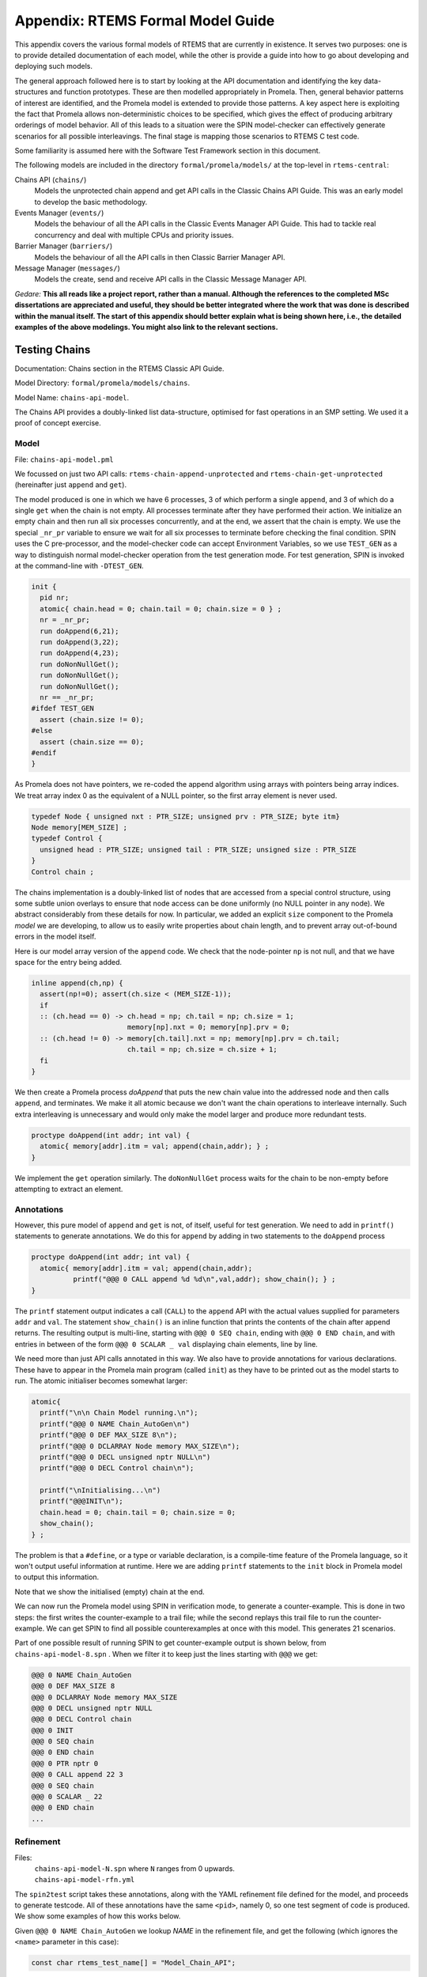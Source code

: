 .. SPDX-License-Identifier: CC-BY-SA-4.0

.. Copyright (C) 2022 Trinity College Dublin

Appendix: RTEMS Formal Model Guide
**********************************

This appendix covers the various formal models of RTEMS that are currently in
existence. It serves two purposes:
one is to provide detailed documentation of each model,
while the other is provide a guide into how to go about developing and deploying such models.

The general approach followed here is to start by looking at the API documentation and identifying the key data-structures and function prototypes.
These are then modelled appropriately in Promela.
Then, general behavior patterns of interest are identified, 
and the Promela model is extended to provide those patterns.
A key aspect here is exploiting the fact that Promela allows non-deterministic choices to be specified, which gives the effect of producing arbitrary orderings of model behavior.
All of this leads to a situation were the SPIN model-checker can effectively generate scenarios for all possible interleavings.
The final stage is mapping those scenarios to RTEMS C test code.

Some familiarity is assumed here with the Software Test Framework section in this document.

The following models are included in the directory ``formal/promela/models/`` 
at the top-level in ``rtems-central``:

Chains API (``chains/``)
    Models the unprotected chain append and get API calls in the Classic
    Chains API Guide. This was an early model to develop the basic methodology.

Events Manager (``events/``)
    Models the behaviour of all the API calls in the Classic Events Manager API
    Guide. This had to tackle real concurrency and deal with multiple CPUs and priority
    issues.

Barrier Manager (``barriers/``)
    Models the behaviour of all the API calls in then Classic Barrier Manager API.

Message Manager (``messages/``)
    Models the create, send and receive API calls in the Classic Message Manager API.

*Gedare:* **This all reads like a project report, rather than a manual. 
Although the references to the completed MSc dissertations are appreciated and 
useful, they should be better integrated where the work that was done is 
described within the manual itself. The start of this appendix should better 
explain what is being shown here, i.e., 
the detailed examples of the above modelings. 
You might also link to the relevant sections.**


Testing Chains
--------------

Documentation:  Chains section in the RTEMS Classic API Guide.

Model Directory: ``formal/promela/models/chains``.

Model Name: ``chains-api-model``.



The Chains API provides a doubly-linked list data-structure, optimised for fast
operations in an SMP setting. We used it a proof of concept exercise.


Model
^^^^^

File: ``chains-api-model.pml``

We focussed on just two API calls: ``rtems-chain-append-unprotected``
and ``rtems-chain-get-unprotected`` (hereinafter just ``append`` and ``get``).

The model produced is one in which we have 6 processes, 3 of which perform a
single ``append``, and 3 of which do a single ``get`` when the chain is not
empty. All processes terminate after they have performed their action.
We initialize an empty chain and then run all six processes concurrently,
and at the end, we assert that the chain is empty. We use the special
``_nr_pr`` variable to ensure we wait for all six processes to terminate
before checking the final condition.
SPIN uses the C pre-processor, and the model-checker code can accept
Environment Variables, so we use ``TEST_GEN`` as a way to distinguish normal
model-checker operation from the test generation mode. For test generation,
SPIN is invoked at the command-line with ``-DTEST_GEN``.

.. code:: c

  init {
    pid nr;
    atomic{ chain.head = 0; chain.tail = 0; chain.size = 0 } ;
    nr = _nr_pr;
    run doAppend(6,21);
    run doAppend(3,22);
    run doAppend(4,23);
    run doNonNullGet();
    run doNonNullGet();
    run doNonNullGet();
    nr == _nr_pr;
  #ifdef TEST_GEN
    assert (chain.size != 0);
  #else
    assert (chain.size == 0);
  #endif
  }

As Promela does not have pointers, we re-coded the append algorithm using arrays
with pointers being array indices. We treat array index 0 as the equivalent of a
NULL pointer, so the first array element is never used.

.. code:: c

  typedef Node { unsigned nxt : PTR_SIZE; unsigned prv : PTR_SIZE; byte itm}
  Node memory[MEM_SIZE] ;
  typedef Control {
    unsigned head : PTR_SIZE; unsigned tail : PTR_SIZE; unsigned size : PTR_SIZE
  }
  Control chain ;

The chains implementation is a doubly-linked list of nodes that
are accessed from a special control structure, using some subtle union
overlays to ensure that node access can be done uniformly
(no NULL pointer in any node).
We abstract considerably from these details for now.
In particular,
we added an explicit ``size`` component
to the Promela *model* we are developing,
to allow us to easily write properties about chain length,
and to prevent array out-of-bound errors in the model itself.

Here is our model array version of the ``append`` code. We check that the
node-pointer ``np`` is not null, and that we have space for the entry being
added.

.. code:: c

  inline append(ch,np) {
    assert(np!=0); assert(ch.size < (MEM_SIZE-1));
    if
    :: (ch.head == 0) -> ch.head = np; ch.tail = np; ch.size = 1;
                         memory[np].nxt = 0; memory[np].prv = 0;
    :: (ch.head != 0) -> memory[ch.tail].nxt = np; memory[np].prv = ch.tail;
                         ch.tail = np; ch.size = ch.size + 1;
    fi
  }

We then create a Promela process `doAppend` that puts the new chain value into
the addressed node and then calls ``append``, and terminates. We make it all
atomic because we don't want the chain operations to interleave internally. Such
extra interleaving is unnecessary and would only make the model larger and
produce more redundant tests.

.. code:: c

  proctype doAppend(int addr; int val) {
    atomic{ memory[addr].itm = val; append(chain,addr); } ;
  }

We implement the ``get`` operation similarly. The ``doNonNullGet`` process
waits for the chain to be non-empty before attempting to extract an element.

Annotations
^^^^^^^^^^^

However, this pure model of ``append`` and ``get`` is not, of itself, useful
for test generation. We need to add in ``printf()`` statements to generate
annotations. We do this for ``append`` by adding in two statements to the
``doAppend`` process

.. code:: c

   proctype doAppend(int addr; int val) {
     atomic{ memory[addr].itm = val; append(chain,addr);
             printf("@@@ 0 CALL append %d %d\n",val,addr); show_chain(); } ;
   }

The ``printf`` statement output indicates a call (``CALL``) to the
``append`` API with the actual values supplied for parameters ``addr`` and
``val``. The statement ``show_chain()`` is an inline function that prints the
contents of the chain after append returns.
The resulting output is multi-line,
starting with ``@@@ 0 SEQ chain``,
ending with ``@@@ 0 END chain``,
and with entries in between of the form ``@@@ 0 SCALAR _ val``
displaying chain elements, line by line.

We need more than just API calls annotated in this way.
We also have to provide annotations for various declarations.
These have to appear in the Promela main program (called ``init``)
as they have to be printed out as the model starts to run.
The atomic initialiser becomes somewhat larger:

.. code:: c

      atomic{
        printf("\n\n Chain Model running.\n");
        printf("@@@ 0 NAME Chain_AutoGen\n")
        printf("@@@ 0 DEF MAX_SIZE 8\n");
        printf("@@@ 0 DCLARRAY Node memory MAX_SIZE\n");
        printf("@@@ 0 DECL unsigned nptr NULL\n")
        printf("@@@ 0 DECL Control chain\n");

        printf("\nInitialising...\n")
        printf("@@@INIT\n");
        chain.head = 0; chain.tail = 0; chain.size = 0;
        show_chain();
      } ;

The problem is that a ``#define``, or a type or variable declaration,
is a compile-time feature of the Promela language,
so it won't output useful information at runtime.
Here we are adding ``printf`` statements to the ``init`` block
in Promela model to output this information.

Note that we show the initialised (empty) chain at the end.

We can now run the Promela model using SPIN in verification mode,
to generate a counter-example.
This is done in two steps:
the first writes the counter-example to a trail file;
while the second replays this trail file to run the counter-example.
We can get SPIN to find all possible counterexamples at once with this model.
This generates 21 scenarios.

Part of one possible result of running SPIN to get counter-example output
is shown below, from ``chains-api-model-8.spn`` . When we filter it to keep just
the lines starting with ``@@@`` we get:

.. code:: none

    @@@ 0 NAME Chain_AutoGen
    @@@ 0 DEF MAX_SIZE 8
    @@@ 0 DCLARRAY Node memory MAX_SIZE
    @@@ 0 DECL unsigned nptr NULL
    @@@ 0 DECL Control chain
    @@@ 0 INIT
    @@@ 0 SEQ chain
    @@@ 0 END chain
    @@@ 0 PTR nptr 0
    @@@ 0 CALL append 22 3
    @@@ 0 SEQ chain
    @@@ 0 SCALAR _ 22
    @@@ 0 END chain
    ...

Refinement
^^^^^^^^^^

Files:
 | ``chains-api-model-N.spn`` where ``N`` ranges from 0 upwards.
 | ``chains-api-model-rfn.yml``

The ``spin2test`` script takes these annotations, along with the YAML
refinement file defined for the model, and proceeds to generate testcode. All
of these annotations have the same ``<pid>``, namely 0, so one test segment of
code is produced. We show some examples of how this works below.

Given ``@@@ 0 NAME Chain_AutoGen`` we lookup `NAME` in the refinement file,
and get the following (which ignores the ``<name>`` parameter in this case):

.. code-block:: c

     const char rtems_test_name[] = "Model_Chain_API";

For ``@@@ 0 DEF MAX_SIZE 8`` we directly output

.. code-block:: c

   #define MAX_SIZE 8

For ``@@@ 0 DCLARRAY Node memory MAX_SIZE`` we lookup ``memory_DCL`` and get
``item {0}[{1}];``. We substitute ``memory`` and ``MAX_SIZE`` to get

.. code-block:: c

   item memory[MAX_SIZE];

For ``INIT`` we lookup ``INIT`` to get

.. code-block:: c

   rtems_chain_initialize_empty( &chain );

The first ``SEQ`` ... ``END`` pair is intended to display the initial chain,
which should be empty. The second shows the result of an ``append`` with one
value in the chain. In both cases, the name ``chain`` is recorded, and for
each ``SCALAR _ val``, the value of ``val`` is printed to a string with a
leading space. When ``@@@ 0 END chain`` is encountered we lookup ``chain_SEQ``
to obtain:

.. code-block:: c

     show_chain( &chain, ctx->buffer );
     T_eq_str( ctx->buffer, "{0} 0" );

Function ``show_chain`` is defined in the preamble C file used in test
generation and is designed to display the chain contents in a string that
matches the one generated here by the processing of ``SEQ`` ... ``SCALAR`` ...
``END``. We substitute the accumulated string in for ``{0}``, which will be
either empty, or just " 23". In the latter case we get the following code:

.. code-block:: c

     show_chain( &chain, ctx->buffer );
     T_eq_str( ctx->buffer, "23 0" );


For ``@@@ 0 CALL append 22 3`` we lookup ``append`` to get

.. code-block:: c

     memory[{1}].val = {0};
     rtems_chain_append_unprotected( &chain, (rtems_chain_node*)&memory[{1}] );

We substitute ``22`` and ``3`` in to get

.. code-block:: c

     memory[3].val = 22;
     rtems_chain_append_unprotected( &chain, (rtems_chain_node*)&memory[3] );


The following is the corresponding excerpt from the generated test-segment:

.. code-block:: c

  // @@@ 0 NAME Chain_AutoGen
  // @@@ 0 DEF MAX_SIZE 8
  #define MAX_SIZE 8
  // @@@ 0 DCLARRAY Node memory MAX_SIZE
  static item memory[MAX_SIZE];
  // @@@ 0 DECL unsigned nptr NULL
  static item * nptr = NULL;
  // @@@ 0 DECL Control chain
  static rtems_chain_control chain;

  //  ===== TEST CODE SEGMENT 0 =====

  static void TestSegment0( Context* ctx ) {
    const char rtems_test_name[] = "Model_Chain_API";

    T_log(T_NORMAL,"@@@ 0 INIT");
    rtems_chain_initialize_empty( &chain );
    T_log(T_NORMAL,"@@@ 0 SEQ chain");
    T_log(T_NORMAL,"@@@ 0 END chain");
    show_chain( &chain, ctx->buffer );
    T_eq_str( ctx->buffer, " 0" );

    T_log(T_NORMAL,"@@@ 0 PTR nptr 0");
    T_eq_ptr( nptr, NULL );
    T_log(T_NORMAL,"@@@ 0 CALL append 22 3");
    memory[3].val = 22;
    rtems_chain_append_unprotected( &chain, (rtems_chain_node*)&memory[3] );

    T_log(T_NORMAL,"@@@ 0 SEQ chain");
    T_log(T_NORMAL,"@@@ 0 SCALAR _ 22");
    T_log(T_NORMAL,"@@@ 0 END chain");
    show_chain( &chain, ctx->buffer );
    T_eq_str( ctx->buffer, " 22 0" );
    ...
  }

Note the extensive use of ``T_log()``, and emitted comments showing the
annotations when producing declarations. These help when debugging models,
refinement files, and the resulting test code. There are plans to provide a
mechanism that can be used to control the level of verbosity involved.


Assembly
^^^^^^^^

Files:
 | ``chains-api-model-pre.h`` (Preamble)
 | ``chains-api-model-post.h`` (Postamble)
 | ``chains-api-model-run.h`` (Runner)

The ``spin2test`` script then generates the required C test code from the
test segment generated using the refinement file, and the above-mentioned files,
as described in the :ref:`TestGenOverview` sub-section. For the Chain model,
the Preamble #includes ``<rtems.h>``, ``<rtems/test.h>``, ``<rtems/chain.h>``,
and ``tr-chains-api-model.h``. The Postamble is empty.

Deployment
^^^^^^^^^^

Files:
 | ``tr-chains-api-model.h``
 | ``tr-chains-api-model.c``
 | ``tr-chains-api-model-N.c`` where ``N`` ranges from zero upwards.

All the above files are copied to ``testsuites/validation`` in the ``rtems``
repository, where they should be built and run using ``waf`` as normal.

Testing Events
--------------

Documentation:  Event Manager section in the RTEMS Classic API Guide.

Model Directory: ``formal/promela/models/events``.

Model Name: ``event-mgr-model``.


The Event Manager is a central piece of code in RTEMS SMP, being at the basis
of task communication and synchronization. It is used for instance in the
implementation of semaphores or various essential high-level data-structures,
and used in the Scheduling process. At the same time, its implementation is
making use of concurrent features of C11, and contains many unprotected
interactions with the Threads API. Having a Promela model faithfully modelling
the Event Manager code of RTEMS represent thus a real challenge, especially
with respect to formal testing. This application constitutes as well a way to
measure the completeness of our manual and automatic test generation tools
previously developed.

The RTEMS Event Manager was chosen as the second case-study because
it involved concurrency and communication, had a small number of API calls
(just two),
but also had somewhat complex requirements related to task priorities.

The Event Manager allows tasks to send events to,
and receive events from, other tasks.
From the perspective of the Event Manager,
events are just uninterpreted numbers in the range 0..31,
encoded as a 32-bit bitset.

``rtems_event_send(id,event_in)``
  allows a task to send a bitset to a designated task

``rtems_event_receive(event_in,option_set,ticks,event_out)``
  allows a task to specify a desired bitset
  with options on what to do if it is not present.

Most of the requirements are pretty straightforward,
but two were a little more complex,
and drove the more complex parts of the modelling.

1. If a task was blocked waiting to receive events,
   and a lower priority task then sent the events that would wake that
   blocked task,
   then the sending task would be immediately preempted by the receiver task.

2. There was a requirement that explicitly discussed the situation
   where the two tasks involved were running on different processors.


Annotated Model
^^^^^^^^^^^^^^^

File: ``event-mgr-model.pml``

The Event Manager model consists of
five Promela processes:

``init``
    The first top-level Promela process that performs initialisation,
    starts the other processes, waits for them to terminate, and finishes.

``System``
    A Promela process that models the behaviour of the operating system,
    in particular that of the scheduler.

``Clock``
    A Promela process used to facilitate modelling timeouts.

``Sender``
    A Promela process used to model the RTEMS sender task.

``Receiver``
    A Promela process used to model the RTEMS receiver task.

Model State
~~~~~~~~~~~

The RTEMS Event set contains 32 values, but in our model we limit ourselves to
just four, which is enough for test purposes. We envisage two RTEMS tasks
involved, at most. We use two simple binary semaphores to synchronise the tasks.
We provide some inline definitions to encode (``events``), display
(``printevents``), and subtract (``setminus``) events.

Our Task model only looks at an abstracted version of RTEMS Task states:

``Zombie``
    used to model a task that has just terminated. It can only be deleted.

``Ready``
    same as the RTEMS notion of ``Ready``.

``EventWait``
    is ``Blocked`` inside a call of ``event_receive()`` with no timeout.

``TimeWait``
    is ``Blocked`` inside a call of ``event_receive()`` with a timeout.

``OtherWait``
    is ``Blocked`` for some other reason, which arises in this model when a
    sender gets pre-empted by a higher priority receiver it has just satisfied.

We simplify the ``rtems_option_set`` to just two relevant bits: the timeout
setting (``Wait``, ``NoWait``), and how much of the desired event set will
satisfy the receiver (``All``, ``Any``).

We represent tasks using a datastructure array. As array indices are proxies
here for C pointers, the zeroth array entry is always unused, as we use index
value 0 to model a NULL C pointer.

.. code-block:: c

   typedef Task {
     byte nodeid; // So we can spot remote calls
     byte pmlid; // Promela process id
     mtype state ; // {Ready,EventWait,TickWait,OtherWait}
     bool preemptable ;
     byte prio ; // lower number is higher priority
     int ticks; //
     bool tout; // true if woken by a timeout
     unsigned wanted  : NO_OF_EVENTS ; // EvtSet, those expected by receiver
     unsigned pending : NO_OF_EVENTS ; // EvtSet, those already received
     bool all; // Do we want All?
   };
   Task tasks[TASK_MAX]; // tasks[0] models a NULL dereference

There is no notion of returning values from Promela ``proctype`` or ``inline``
constructs, so we need to have global variables to model return values. Also,
C pointers used to designate where to return a result need to be modelled
by indices into global array variables.

.. code-block:: c

   byte sendrc;            // Sender global variable
   byte recrc;             // Receiver global variable
   byte recout[TASK_MAX] ; // models receive 'out' location.

Task Scheduling
~~~~~~~~~~~~~~~

In order to produce a model that captures real RTEMS Task behaviour, we need
to have mechanisms that mimic the behaviour of the scheduler and other
activities that can modify the execution state of these Tasks. Given a scenario
generated by such a model, we need to add synchronisation to the generated C
code to ensure test has the same execution patterns.

For scheduling we use:

``waitUntilReady``
    ``waitUntilReady(id)`` logs that ``task[id]`` is waiting, and then attempts
    to execute a statement that blocks, until some other process changes
    ``task[id]``\ 's state to ``Ready``. It relies on the fact that if a
    statement blocks inside an atomic block, the block loses its atomic
    behaviour and yields to other Promela processes It is used to model a task
    that has been suspended for any reason.

``preemptIfRequired``
    ``preemptIfRequired(sendid,rcvid)`` is executed, when ``task[rcvid]`` has had its receive request satisfied
    by a send from ``task[sendid]``. It is invoked by the send operation in this
    model. It checks if ``task[sendid]`` should be preempted, and makes it so.
    This is achieved here by setting the task state to ``OtherWait``.

For synchronisation we use simple boolean semaphores, where True means
available, and False means the semaphore has been acquired.

.. code-block:: c

   bool semaphore[SEMA_MAX]; // Semaphore

The synchronisation mechanisms are:


``Obtain(sem_id)``
   call that waits to obtain semaphore ``sem_id``.

``Release(sem_id)``
    call that releases semaphore ``sem_id``

``Released(sem_id)``
    simulates ecosystem behaviour that releases ``sem_id``.

The difference between ``Release`` and ``Released`` is that the first issues
a ``SIGNAL`` annotation, while the second does not.


Event Send
~~~~~~~~~~

We start with the notion of when a event receive call is statisfied. The
requirements for both send and receive depend on such satisfaction.

``satisfied(task,out,sat)``
    ``satisfied(task,out,sat)`` checks if a receive has been satisfied. It
    updates its ``sat`` argument to reflect the check outcome.

An RTEMS call ``rc = rtems_event_send(tid,evts)`` is modelled by an inline of
the form:

.. code-block:: c

   event_send(self,tid,evts,rc)

The four arguments are:
 | ``self`` : id of process modelling the task/IDR making call.
 | ``tid``  : id of process modelling the target task of the call.
 | ``evts`` : event set being sent.
 | ``rc``   : updated with the return code when the send completes.

The main complication in the otherwise straightforward model is the requirement
to preempt under certain circumstances.

.. code-block:: c

   inline event_send(self,tid,evts,rc) {
     atomic{
       if
       ::  tid >= BAD_ID -> rc = RC_InvId
       ::  tid < BAD_ID ->
           tasks[tid].pending = tasks[tid].pending | evts
           // at this point, have we woken the target task?
           unsigned got : NO_OF_EVENTS;
           bool sat;
           satisfied(tasks[tid],got,sat);
           if
           ::  sat ->
               tasks[tid].state = Ready;
               printf("@@@ %d STATE %d Ready\n",_pid,tid)
               preemptIfRequired(self,tid) ;
               // tasks[self].state may now be OtherWait !
               waitUntilReady(self);
           ::  else -> skip
           fi
           rc = RC_OK;
       fi
     }
   }


Event Receive
~~~~~~~~~~~~~

An RTEMS call ``rc = rtems_event_receive(evts,opts,interval,out)`` is modelled
by an inline of
the form:

.. code-block:: c

   event_receive(self,evts,wait,wantall,interval,out,rc)

The seven arguments are:
 | ``self`` : id of process modelling the task making call
 | ``evts`` : input event set
 | ``wait`` : true if receive should wait
 | ``what`` : all, or some?
 | ``interval`` : wait interval (0 waits forever)
 | ``out`` : pointer to location for satisfying events when the receive
     completes.
 | ``rc`` : updated with the return code when the receive completes.


There is a small complication, in that we have distinct variables in our model
for receiver options that are combined into a single RTEMS option set. The
actual calling sequence in C test code will be:

.. code-block:: c

   opts = mergeopts(wait,wantall);
   rc = rtems_event_receive(evts,opts,interval,out);

Here ``mergeopts`` is a C function defined in the C Preamble.

.. code-block:: c

   inline event_receive(self,evts,wait,wantall,interval,out,rc){
     atomic{
       printf("@@@ %d LOG pending[%d] = ",_pid,self);
       printevents(tasks[self].pending); nl();
       tasks[self].wanted = evts;
       tasks[self].all = wantall
       if
       ::  out == 0 ->
           printf("@@@ %d LOG Receive NULL out.\n",_pid);
           rc = RC_InvAddr ;
       ::  evts == EVTS_PENDING ->
           printf("@@@ %d LOG Receive Pending.\n",_pid);
           recout[out] = tasks[self].pending;
           rc = RC_OK
       ::  else ->
           bool sat;
           retry:  satisfied(tasks[self],recout[out],sat);
           if
           ::  sat ->
               printf("@@@ %d LOG Receive Satisfied!\n",_pid);
               setminus(tasks[self].pending,tasks[self].pending,recout[out]);
               printf("@@@ %d LOG pending'[%d] = ",_pid,self);
               printevents(tasks[self].pending); nl();
               rc = RC_OK;
           ::  !sat && !wait ->
               printf("@@@ %d LOG Receive Not Satisfied (no wait)\n",_pid);
               rc = RC_Unsat;
           ::  !sat && wait && interval > 0 ->
               printf("@@@ %d LOG Receive Not Satisfied (timeout %d)\n",_pid,interval);
               tasks[self].ticks = interval;
               tasks[self].tout = false;
               tasks[self].state = TimeWait;
               printf("@@@ %d STATE %d TimeWait %d\n",_pid,self,interval)
               waitUntilReady(self);
               if
               ::  tasks[self].tout  ->  rc = RC_Timeout
               ::  else              ->  goto retry
               fi
           ::  else -> // !sat && wait && interval <= 0
               printf("@@@ %d LOG Receive Not Satisfied (wait).\n",_pid);
               tasks[self].state = EventWait;
               printf("@@@ %d STATE %d EventWait\n",_pid,self)
               if
               :: sendTwice && !sentFirst -> Released(sendSema);
               :: else
               fi
               waitUntilReady(self);
               goto retry
           fi
       fi
       printf("@@@ %d LOG pending'[%d] = ",_pid,self);
       printevents(tasks[self].pending); nl();
     }
   }

Scenarios
~~~~~~~~~

We define a number of different scenario schemes that cover various aspects of
Event Manager behaviour. Some schemes involve only one task, and are usually
used to test error-handling or abnormal situations. Other schemes involve two
tasks, with some mixture of event sending and receiving, with varying task
priorities.

For example, an event send operation can involve a target identifier that
is invalid (``BAD_ID``), correctly identifies a receiver task (``RCV_ID``), or
is sending events to itself (``SEND_ID``).

.. code-block:: c

   typedef SendInputs {
     byte target_id ;
     unsigned send_evts : NO_OF_EVENTS ;
   } ;
   SendInputs  send_in[MAX_STEPS];

An event receive operation will be determined by values for desired events,
and the relevant to bits of the option-set parameter.

.. code-block:: c

   typedef ReceiveInputs {
     unsigned receive_evts : NO_OF_EVENTS ;
     bool will_wait;
     bool everything;
     byte wait_length;
   };
   ReceiveInputs receive_in[MAX_STEPS];

We have a range of global variables that define scenarios for both send and
receive. We then have a two-step process for choosing a scenario.
The first step is to select a scenario scheme. The poissible schemes are
defined by the following ``mtype``:

.. code-block:: c

   mtype = {Send,Receive,SndRcv,RcvSnd,SndRcvSnd,SndPre,MultiCore};
   mtype scenario;

One of these is chosen by using a conditional where all alternatives are
executable, so behaving as a non-deterministic choice of one of them.

.. code-block:: c

   if
   ::  scenario = Send;
   ::  scenario = Receive;
   ::  scenario = SndRcv;
   ::  scenario = SndPre;
   ::  scenario = SndRcvSnd;
   ::  scenario = MultiCore;
   fi


Once the value of ``scenario`` is chosen, it is used in another conditional
to select a non-deterministic choice of the finer details of that scenario.

.. code-block:: c

    if
    ::  scenario == Send ->
          doReceive = false;
          sendTarget = BAD_ID;
    ::  scenario == Receive ->
          doSend = false
          if
          :: rcvWait = false
          :: rcvWait = true; rcvInterval = 4
          :: rcvOut = 0;
          fi
          printf( "@@@ %d LOG sub-senario wait:%d interval:%d, out:%d\n",
                  _pid, rcvWait, rcvInterval, rcvOut )
    ::  scenario == SndRcv ->
          if
          ::  sendEvents = 14; // {1,1,1,0}
          ::  sendEvents = 11; // {1,0,1,1}
          fi
          printf( "@@@ %d LOG sub-senario send-receive events:%d\n",
                  _pid, sendEvents )
    ::  scenario == SndPre ->
          sendPrio = 3;
          sendPreempt = true;
          startSema = rcvSema;
          printf( "@@@ %d LOG sub-senario send-preemptable events:%d\n",
                  _pid, sendEvents )
    ::  scenario == SndRcvSnd ->
          sendEvents1 = 2; // {0,0,1,0}
          sendEvents2 = 8; // {1,0,0,0}
          sendEvents = sendEvents1;
          sendTwice = true;
          printf( "@@@ %d LOG sub-senario send-receive-send events:%d\n",
                  _pid, sendEvents )
    ::  scenario == MultiCore ->
          multicore = true;
          sendCore = 1;
          printf( "@@@ %d LOG sub-senario multicore send-receive events:%d\n",
                  _pid, sendEvents )
    ::  else // go with defaults
    fi

We define default values for all the global scenario variables so that the
above code focusses on what differs. The default scenario is a receiver waiting
for a sender of the same priority which sends exactly what was requested.

Sender Process
~~~~~~~~~~~~~~


The sender process then uses the scenario configuration to determine its
behaviour. A key feature is the way it acquires its semaphore before doing a
send, and releases the receiver semaphore when it has just finished sending.
Both these semaphores are initialised in the unavailable state.

.. code-block:: c

   proctype Sender (byte nid, taskid) {

     tasks[taskid].nodeid = nid;
     tasks[taskid].pmlid = _pid;
     tasks[taskid].prio = sendPrio;
     tasks[taskid].preemptable = sendPreempt;
     tasks[taskid].state = Ready;
     printf("@@@ %d TASK Worker\n",_pid);
     if
     :: multicore ->
          // printf("@@@ %d CALL OtherScheduler %d\n", _pid, sendCore);
          printf("@@@ %d CALL SetProcessor %d\n", _pid, sendCore);
     :: else
     fi
     if
     :: sendPrio > rcvPrio -> printf("@@@ %d CALL LowerPriority\n", _pid);
     :: sendPrio == rcvPrio -> printf("@@@ %d CALL EqualPriority\n", _pid);
     :: sendPrio < rcvPrio -> printf("@@@ %d CALL HigherPriority\n", _pid);
     :: else
     fi
   repeat:
     Obtain(sendSema);
     if
     :: doSend ->
       if
       :: !sentFirst -> printf("@@@ %d CALL StartLog\n",_pid);
       :: else
       fi
       printf("@@@ %d CALL event_send %d %d %d sendrc\n",_pid,taskid,sendTarget,sendEvents);
       if
       :: sendPreempt && !sentFirst -> printf("@@@ %d CALL CheckPreemption\n",_pid);
       :: !sendPreempt && !sentFirst -> printf("@@@ %d CALL CheckNoPreemption\n",_pid);
       :: else
       fi
       event_send(taskid,sendTarget,sendEvents,sendrc);
       printf("@@@ %d SCALAR sendrc %d\n",_pid,sendrc);
     :: else
     fi
     Release(rcvSema);
     if
     :: sendTwice && !sentFirst ->
        sentFirst = true;
        sendEvents = sendEvents2;
        goto repeat;
     :: else
     fi
     printf("@@@ %d LOG Sender %d finished\n",_pid,taskid);
     tasks[taskid].state = Zombie;
     printf("@@@ %d STATE %d Zombie\n",_pid,taskid)
   }

Receiver Process
~~~~~~~~~~~~~~~~

The receiver process  uses the scenario configuration to determine its
behaviour. It has the responsibility to trigger the start semaphore to allow
either itself or the sender to start. The start semaphore corresponds to either
the send or receive semaphore, depending on the scenario. The receiver acquires
the receive semaphore before proceeding, and releases the send sempahore when
done.

.. code-block:: c

   proctype Receiver (byte nid, taskid) {

     tasks[taskid].nodeid = nid;
     tasks[taskid].pmlid = _pid;
     tasks[taskid].prio = rcvPrio;
     tasks[taskid].preemptable = false;
     tasks[taskid].state = Ready;
     printf("@@@ %d TASK Runner\n",_pid,taskid);
     if
     :: multicore ->
          printf("@@@ %d CALL SetProcessor %d\n", _pid, rcvCore);
     :: else
     fi
     Release(startSema); // make sure stuff starts */
     /* printf("@@@ %d LOG Receiver Task %d running on Node %d\n",_pid,taskid,nid); */
     Obtain(rcvSema);

     // If the receiver is higher priority then it will be running
     // The sender is either blocked waiting for its semaphore
     // or because it is lower priority.
     // A high priority receiver needs to release the sender now, before it
     // gets blocked on its own event receive.
     if
     :: rcvPrio < sendPrio -> Release(sendSema);  // Release send semaphore for preemption
     :: else
     fi
     if
     :: doReceive ->
       printf("@@@ %d SCALAR pending %d %d\n",_pid,taskid,tasks[taskid].pending);
       if
       :: sendTwice && !sentFirst -> Release(sendSema)
       :: else
       fi
       printf("@@@ %d CALL event_receive %d %d %d %d %d recrc\n",
              _pid,rcvEvents,rcvWait,rcvAll,rcvInterval,rcvOut);
                 /* (self,  evts,     when,   what,  ticks,      out,   rc) */
       event_receive(taskid,rcvEvents,rcvWait,rcvAll,rcvInterval,rcvOut,recrc);
       printf("@@@ %d SCALAR recrc %d\n",_pid,recrc);
       if
       :: rcvOut > 0 ->
         printf("@@@ %d SCALAR recout %d %d\n",_pid,rcvOut,recout[rcvOut]);
       :: else
       fi
       printf("@@@ %d SCALAR pending %d %d\n",_pid,taskid,tasks[taskid].pending);
     :: else
     fi
     Release(sendSema);
     printf("@@@ %d LOG Receiver %d finished\n",_pid,taskid);
     tasks[taskid].state = Zombie;
     printf("@@@ %d STATE %d Zombie\n",_pid,taskid)
   }

System Process
~~~~~~~~~~~~~~

 We need a process that periodically wakes up blocked processes. This is
 modelling background behaviour of the system, such as ISRs and scheduling. We
 visit all tasks in round-robin order (to prevent starvation) and make them
 ready if waiting on other things. Tasks waiting for events or timeouts are
 not touched. This terminates when all tasks are zombies.

.. code-block:: c

   proctype System () {
     byte taskid ;
     bool liveSeen;
     printf("@@@ %d LOG System running...\n",_pid);
     loop:
     taskid = 1;
     liveSeen = false;
     printf("@@@ %d LOG Loop through tasks...\n",_pid);
     atomic {
       printf("@@@ %d LOG Scenario is ",_pid);
       printm(scenario); nl();
     }
     do   // while taskid < TASK_MAX ....
     ::  taskid == TASK_MAX -> break;
     ::  else ->
         atomic {
           printf("@@@ %d LOG Task %d state is ",_pid,taskid);
           printm(tasks[taskid].state); nl()
         }
         if
         :: tasks[taskid].state == Zombie -> taskid++
         :: else ->
            if
            ::  tasks[taskid].state == OtherWait
                -> tasks[taskid].state = Ready
                   printf("@@@ %d STATE %d Ready\n",_pid,taskid)
            ::  else -> skip
            fi
            liveSeen = true;
            taskid++
         fi
     od
     printf("@@@ %d LOG ...all visited, live:%d\n",_pid,liveSeen);
     if
     ::  liveSeen -> goto loop
     ::  else
     fi
     printf("@@@ %d LOG All are Zombies, game over.\n",_pid);
     stopclock = true;
   }

Clock Process
~~~~~~~~~~~~~

We need a process that handles a clock tick, by decrementing the tick count for
tasks waiting on a timeout. Such a task whose ticks become zero is then made
Ready, and its timer status is flagged as a timeout. This terminates when all
tasks are zombies (as signalled by ``System()`` via ``stopclock``).

.. code-block:: c

   proctype Clock () {
     int tid, tix;
     printf("@@@ %d LOG Clock Started\n",_pid)
     do
     ::  stopclock  -> goto stopped
     ::  !stopclock ->
         printf(" (tick) \n");
         tid = 1;
         do
         ::  tid == TASK_MAX -> break
         ::  else ->
             atomic{
               printf("Clock: tid=%d, state=",tid);
               printm(tasks[tid].state); nl()
             };
             if
             ::  tasks[tid].state == TimeWait ->
                 tix = tasks[tid].ticks - 1;
                 if
                 ::  tix == 0
                     tasks[tid].tout = true
                     tasks[tid].state = Ready
                     printf("@@@ %d STATE %d Ready\n",_pid,tid)
                 ::  else
                     tasks[tid].ticks = tix
                 fi
             ::  else // state != TimeWait
             fi
             tid = tid + 1
         od
     od
   stopped:
     printf("@@@ %d LOG Clock Stopped\n",_pid);
   }


init Process
~~~~~~~~~~~~

The initial process outputs annotations for defines and declarations,
generates a scenario non-deterministically and then starts the system, clock
and send and receive processes running. It then waits for those to complete,
and them, if test generation is underway, asserts ``false`` to trigger a
seach for counterexamples:

.. code-block:: c

   init {
     pid nr;
     printf("@@@ %d NAME Event_Manager_TestGen\n",_pid)
     outputDefines();
     outputDeclarations();
     printf("@@@ %d INIT\n",_pid);
     chooseScenario();
     run System();
     run Clock();
     run Sender(THIS_NODE,SEND_ID);
     run Receiver(THIS_NODE,RCV_ID);
     _nr_pr == 1;
   #ifdef TEST_GEN
     assert(false);
   #endif
   }

The information regarding when tasks should wait and/or restart
can be obtained by tracking the process identifiers,
and noting when they change.
The ``spin2test`` program does this,
and also produces separate test code segments for each Promela process.


Refinement
^^^^^^^^^^

Files:
 | ``event-mgr-model-N.spn`` where ``N`` ranges from 0 upwards.
 | ``event-mgr-model-rfn.yml``

The test-code we generate here is based on the test-code generated from the
specification items used to describe the Event Manager in the main (non-formal)
part of the new qualification material.

The relevant specification item is ``spec/rtems/event/req/send-receive.yml``
found in ``rtems-central``. The corresponding C test code is
``tr-event-send-receive.c`` found in ``rtems`` at ``testsuites/validation``.
That automatically generated C code is a single file that uses a set of deeply
nested loops to iterate through the scenarios it generates.

Our approach is to generate a stand-alone C code file for each scenario
(``tr-event-mgr-model-N.c`` for ``N`` in range 0..8.)


The ``TASK`` annotations issued by the ``Sender`` and ``Receiver`` processes
lookup the following refinement entries, to get code that tests that the C
code Task does correspond to what is being defined in the model.

.. code-block:: yaml

   Runner: |
     checkTaskIs( ctx->runner_id );

   Worker: |
     checkTaskIs( ctx->worker_id );

The ``WAIT`` and ``SIGNAL`` annotations produced by ``Obtain()`` and
``Release()`` respectively, are mapped to the corresponding operations on
RTEMS semaphores in the test code.

.. code-block:: yaml

   code content
   SIGNAL: |
     Wakeup( semaphore[{}] );

   WAIT: |
     Wait( semaphore[{}] );

Some of the ``CALL`` annotations are used to do more complex test setup
involving priorities, or other processors and schedulers. For example:

.. code-block:: yaml

   HigherPriority: |
     SetSelfPriority( PRIO_HIGH );
     rtems_task_priority prio;
     rtems_status_code sc;
     sc = rtems_task_set_priority( RTEMS_SELF, RTEMS_CURRENT_PRIORITY, &prio );
     T_rsc_success( sc );
     T_eq_u32( prio, PRIO_HIGH );

   SetProcessor: |
     T_ge_u32( rtems_scheduler_get_processor_maximum(), 2 );
     uint32_t processor = {};
     cpu_set_t cpuset;
     CPU_ZERO(&cpuset);
     CPU_SET(processor, &cpuset);

Some handle more complicated test outcomes, such as observing context-switches:

.. code-block:: yaml

   CheckPreemption: |
     log = &ctx->thread_switch_log;
     T_eq_sz( log->header.recorded, 2 );
     T_eq_u32( log->events[ 0 ].heir, ctx->runner_id );
     T_eq_u32( log->events[ 1 ].heir, ctx->worker_id );


Most of the other refinement  entries are similar to those described above for
the Chains API.

Assembly
^^^^^^^^

Files:
 | ``tr-event-mgr-model.h``
 | ``tr-event-mgr-model.c``
 | ``event-mgr-model-pre.h`` (Preamble)
 | ``event-mgr-model-post.h`` (Postamble)
 | ``event-mgr-model-run.h`` (Runner)


The assembly process is the same as described for Chains.

Deployment
^^^^^^^^^^

Files:
 | ``tc-event-mgr-model.c``
 | ``tr-event-mgr-model.h``
 | ``tr-event-mgr-model.c``
 | ``tr-event-mgr-model-N.c`` where ``N`` ranges from 0 upwards.

All the above files are copied to ``testsuites/validation`` in the ``rtems``
repository, where they should be built and run using ``waf`` as normal.

Testing Barriers
----------------

Documentation:  Barrier Manager section in the RTEMS Classic API Guide.

Model Directory: ``formal/promela/models/barriers``.

Model Name: ``barrier-mgr-model``.


The Barrier Manager is used to arrange for a number of tasks to wait on a 
designated barrier object, until either another tasks releases them, or a 
given number of tasks are waiting, at which point they are all released.

While the fine details of the Promela model here, in
``barrier-mgr-model.pml``, differs from those used for the Event Manager,
the overall architecture in terms of Promela  processes is very similar,
with processes ``init``, ``System``, ``Clock``, ``Sender``, and
``Receiver``.


Assembly
^^^^^^^^

Files:
 | ``tr-barrier-mgr-model.h``
 | ``tr-barrier-mgr-model.c``
 | ``barrier-mgr-model-pre.h`` (Preamble)
 | ``barrier-mgr-model-post.h`` (Postamble)
 | ``barrier-mgr-model-run.h`` (Runner)


The assembly process is the same as described for Chains.

Deployment
^^^^^^^^^^

Files:
 | ``tc-barrier-mgr-model.c``
 | ``tr-barrier-mgr-model.h``
 | ``tr-barrier-mgr-model.c``
 | ``tr-barrier-mgr-model-N.c`` where ``N`` ranges from 0 upwards.

All the above files are copied to ``testsuites/validation`` in the ``rtems``
repository, where they should be built and run using ``waf`` as normal.



Testing Messages
----------------

Documentation:  Message Manager section in the RTEMS Classic API Guide.

Model Directory: ``formal/promela/models/messages``.

Model Name: ``msg-mgr-model``.


The Message Manager provides objects that act as message queues. Tasks can 
interact with these by enqueuing and/or dequeuing message objects.

While the fine details of the Promela model here, in
``msg-mgr-model.pml``, differs from those used for the Event Manager,
the overall architecture in terms of Promela processes is very similar,
with processes ``init``, ``System``, ``Clock``, ``Sender``, and
``Receiver``.


Assembly
^^^^^^^^

Files:
 | ``tr-msg-mgr-model.h``
 | ``tr-msg-mgr-model.c``
 | ``msg-mgr-model-pre.h`` (Preamble)
 | ``msg-mgr-model-post.h`` (Postamble)
 | ``msg-mgr-model-run.h`` (Runner)


The assembly process is the same as described for Chains.

Deployment
^^^^^^^^^^

Files:
 | ``tc-msg-mgr-model.c``
 | ``tr-msg-mgr-model.h``
 | ``tr-msg-mgr-model.c``
 | ``tr-msg-mgr-model-N.c`` where ``N`` ranges from 0 upwards.

All the above files are copied to ``testsuites/validation`` in the ``rtems``
repository, where they should be built and run using ``waf`` as normal.


